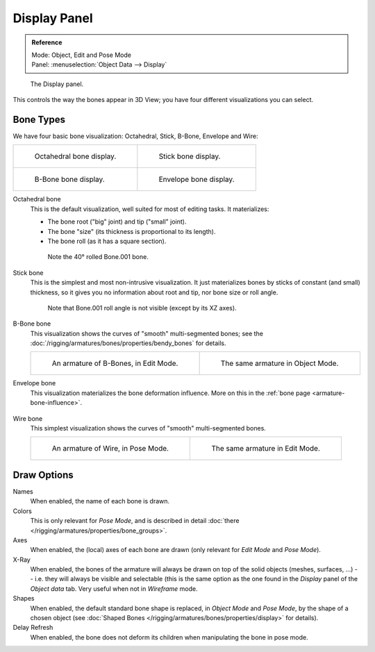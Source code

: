 
*************
Display Panel
*************

.. admonition:: Reference
   :class: refbox

   | Mode:     Object, Edit and Pose Mode
   | Panel:    :menuselection:`Object Data --> Display`


.. figure:: /images/rigging_armatures_properties_display-panel.png

   The Display panel.

This controls the way the bones appear in 3D View; you have four different visualizations you can select.


Bone Types
==========

We have four basic bone visualization: Octahedral, Stick, B-Bone, Envelope and Wire:

.. list-table::

   * - .. figure:: /images/rigging_armatures_bones_introduction_bones-visualization-1.png
          :width: 320px

          Octahedral bone display.

     - .. figure:: /images/rigging_armatures_bones_introduction_bones-visualization-2.png
          :width: 320px

          Stick bone display.

   * - .. figure:: /images/rigging_armatures_bones_introduction_bones-visualization-3.png
          :width: 320px

          B-Bone bone display.

     - .. figure:: /images/rigging_armatures_bones_introduction_bones-visualization-4.png
          :width: 320px

          Envelope bone display.



Octahedral bone
   This is the default visualization, well suited for most of editing tasks. It materializes:

   - The bone root ("big" joint) and tip ("small" joint).
   - The bone "size" (its thickness is proportional to its length).
   - The bone roll (as it has a square section).

   .. figure:: /images/rigging_armatures_visualization_type-octahedral.png
      :width: 300px

      Note the 40° rolled Bone.001 bone.

Stick bone
   This is the simplest and most non-intrusive visualization.
   It just materializes bones by sticks of constant (and small) thickness,
   so it gives you no information about root and tip, nor bone size or roll angle.

   .. figure:: /images/rigging_armatures_visualization_type-stick.png
      :width: 300px

      Note that Bone.001 roll angle is not visible (except by its XZ axes).

B-Bone bone
   This visualization shows the curves of "smooth" multi-segmented bones;
   see the :doc:`/rigging/armatures/bones/properties/bendy_bones` for details.

   .. list-table::

      * - .. figure:: /images/rigging_armatures_bones_introduction_b-bones-1.png
             :width: 320px

             An armature of B-Bones, in Edit Mode.

        - .. figure:: /images/rigging_armatures_bones_introduction_b-bones-3.png
             :width: 320px

             The same armature in Object Mode.

Envelope bone
   This visualization materializes the bone deformation influence.
   More on this in the :ref:`bone page <armature-bone-influence>`.

   .. figure:: /images/rigging_armatures_bones_introduction_envelope-pose-mode.png
      :width: 300px

Wire bone
   This simplest visualization shows the curves of "smooth" multi-segmented bones.

   .. list-table::

      * - .. figure:: /images/rigging_armatures_visualization_type-wire-pose-mode.png
             :width: 320px

             An armature of Wire, in Pose Mode.

        - .. figure:: /images/rigging_armatures_visualization_type-wire-edit-mode.png
             :width: 320px

             The same armature in Edit Mode.


Draw Options
============

Names
   When enabled, the name of each bone is drawn.
Colors
   This is only relevant for *Pose Mode*,
   and is described in detail :doc:`there </rigging/armatures/properties/bone_groups>`.
Axes
   When enabled, the (local) axes of each bone are drawn (only relevant for *Edit Mode* and *Pose Mode*).
X-Ray
   When enabled, the bones of the armature will always be drawn on top of the solid objects
   (meshes, surfaces, ...) -- i.e. they will always be visible and selectable
   (this is the same option as the one found in the *Display* panel of the *Object data* tab.
   Very useful when not in *Wireframe* mode.
Shapes
   When enabled, the default standard bone shape is replaced,
   in *Object Mode* and *Pose Mode*, by the shape of a chosen object
   (see :doc:`Shaped Bones </rigging/armatures/bones/properties/display>` for details).
Delay Refresh
   When enabled, the bone does not deform its children when manipulating the bone in pose mode.
